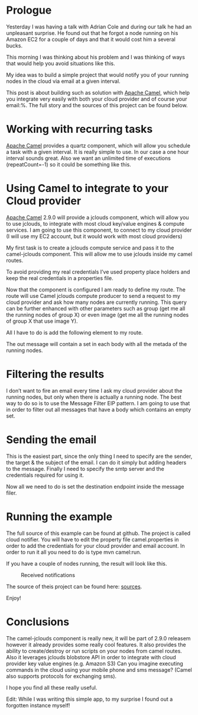 * Prologue
Yesterday I was having a talk with Adrian Cole and during our talk he had an unpleasant surprise. He found out that he forgot a node running on his Amazon EC2 for a couple of days and that it would cost him a several bucks.

This morning I was thinking about his problem and I was thinking of ways that would help you avoid situations like this.

My idea was to build a simple project that would notify you of your running nodes in the cloud via email at a given interval.

This post is about building such as solution with [[http://camel.apache.org][Apache Camel]], which help you integrate very easily with both your cloud provider and of course your email:%. The full story and the sources of this project can be found below.

* Working with recurring tasks
[[http://camel.apache.org][Apache Camel]] provides a quartz component, which will allow you schedule a task with a given interval.
It is really simple to use. In our case a one hour interval sounds great. Also we want an unlimited time of executions (repeatCount=-1) so it could be something like this.

* Using Camel to integrate to your Cloud provider
[[http://camel.apache.org][Apache Camel]] 2.9.0 will provide a jclouds component, which will allow you to use jclouds, to integrate with most cloud key/value engines & compute services. I am going to use this component, to connect to my cloud provider (I will use my EC2 account, but it would work with most cloud providers)

My first task is to create a jclouds compute service and pass it to the camel-jclouds component.  This will allow me to use jclouds inside my camel routes.

To avoid providing my real credentials I’ve used property place holders and keep the real credentials in a properties file.

Now that the component is configured I am ready to define my route. The route will use Camel jclouds compute producer to send a request to my cloud provider and ask how many nodes are currently running.  This query can be further enhanced with other parameters such as group (get me all the running nodes of group X) or even image (get me all the running nodes of group X that use image Y). 

All I have to do is add the following element to my route.

The out message will contain a set in each body with all the metada of the running nodes.

* Filtering the results
I don’t want to fire an email every time I ask my cloud provider about the running nodes, but only when there is actually a running node. The best way to do so is to use the Message Filter EIP pattern. I am going to use that in order to filter out all messages that have a body which contains an empty set.

* Sending the email
This is the easiest part, since the only thing I need to specify are the sender, the target & the subject of the email. I can do it simply but adding headers to the message. Finally I need to specify the smtp server and the credentials required for using it.

Now all we need to do is set the destination endpoint inside the message filer.

* Running the example
The full source of this example can be found at github. The project is called cloud notifier.
You will have to edit the property file camel.properties in order to add the credentials for your cloud provider and email account.
In order to run it all you need to do is type mvn camel:run.

If you have a couple of nodes running, the result will look like this.

#+CAPTION: Received notifications
[[./images/mail.png]]


The source of theis project can be found here: [[https://github.com/iocanel/blog/blob/cloud-notifications-with-apache-camel/sources][sources]].

Enjoy!

* Conclusions
The camel-jclouds component is really new, it will be part of 2.9.0 releasem however it already provides some really cool features. It also provides the ability to create/destroy or run scripts on your nodes from camel routes. Also it leverages jclouds blobstore API in order to integrate with cloud provider key value engines (e.g. Amazon S3)
Can you imagine executing commands in the cloud using your mobile phone and sms message? (Camel also supports protocols for exchanging sms).

I hope you find all these really useful.

Edit: While I was writing this simple app, to my surprise I found out a forgotten instance myself!

